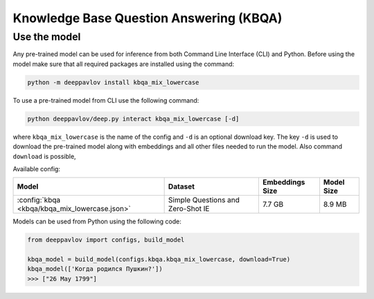 Knowledge Base Question Answering (KBQA)
========================================

Use the model
-------------

Any pre-trained model can be used for inference from both Command Line Interface (CLI) and Python. Before using the
model make sure that all required packages are installed using the command:

.. code:: bash

    python -m deeppavlov install kbqa_mix_lowercase

To use a pre-trained model from CLI use the following command:

.. code:: bash

    python deeppavlov/deep.py interact kbqa_mix_lowercase [-d]

where ``kbqa_mix_lowercase`` is the name of the config and ``-d`` is an optional download key. The key ``-d`` is used
to download the pre-trained model along with embeddings and all other files needed to run the model. Also command
``download`` is possible,


Available config:

.. table::
    :widths: auto

    +-----------------------------------------------+-------------------+-----------------+------------+
    | Model                                         | Dataset           | Embeddings Size | Model Size |
    +===============================================+===================+=================+============+
    | :config:`kbqa <kbqa/kbqa_mix_lowercase.json>` | Simple Questions  |     7.7 GB      |   8.9 MB   |
    |                                               | and Zero-Shot IE  |                 |            |
    +-----------------------------------------------+-------------------+-----------------+------------+


Models can be used from Python using the following code:

.. code:: python

    from deeppavlov import configs, build_model

    kbqa_model = build_model(configs.kbqa.kbqa_mix_lowercase, download=True)
    kbqa_model(['Когда родился Пушкин?'])
    >>> ["26 May 1799"]
